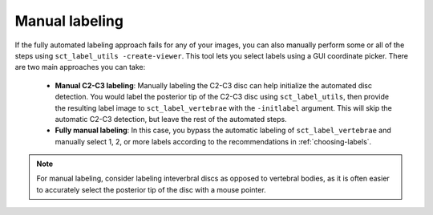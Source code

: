 Manual labeling
###############

If the fully automated labeling approach fails for any of your images, you can also manually perform some or all of the steps using ``sct_label_utils -create-viewer``. This tool lets you select labels using a GUI coordinate picker. There are two main approaches you can take:

   * **Manual C2-C3 labeling**: Manually labeling the C2-C3 disc can help initialize the automated disc detection. You would label the posterior tip of the C2-C3 disc using ``sct_label_utils``, then provide the resulting label image to ``sct_label_vertebrae`` with the ``-initlabel`` argument. This will skip the automatic C2-C3 detection, but leave the rest of the automated steps.
   * **Fully manual labeling**: In this case, you bypass the automatic labeling of ``sct_label_vertebrae`` and manually select 1, 2, or more labels according to the recommendations in :ref:`choosing-labels`.

.. note::

   For manual labeling, consider labeling inteverbral discs as opposed to vertebral bodies, as it is often easier to accurately select the posterior tip of the disc with a mouse pointer.